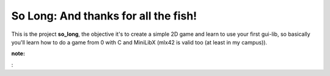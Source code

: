 So Long: And thanks for all the fish!
=====================================

This is the project **so_long**, the objective it's to create a simple 2D game
and learn to use your first gui-lib, so basically you'll learn how to do a game
from 0 with C and MiniLibX (mlx42 is valid too (at least in my campus)).

:note:

:
